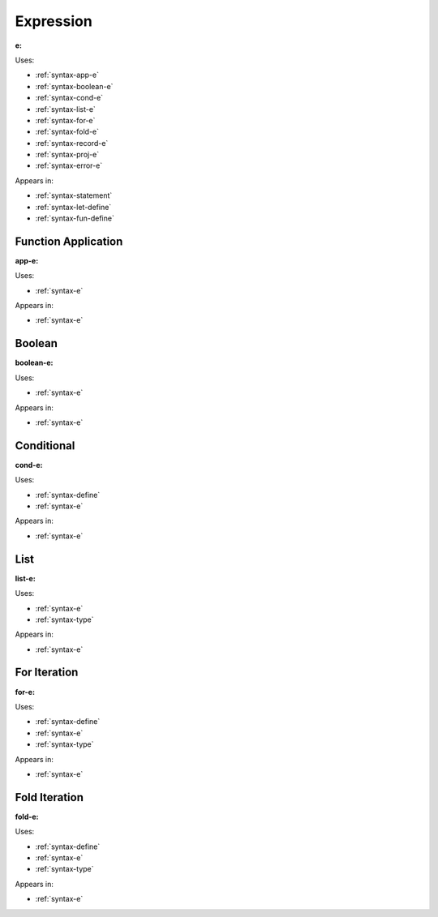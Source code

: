 .. _syntax-e:

Expression
==========

**e:**

.. image:: img/e.png

Uses:

- :ref:`syntax-app-e`
- :ref:`syntax-boolean-e`
- :ref:`syntax-cond-e`
- :ref:`syntax-list-e`
- :ref:`syntax-for-e`
- :ref:`syntax-fold-e`
- :ref:`syntax-record-e`
- :ref:`syntax-proj-e`
- :ref:`syntax-error-e`

Appears in:

- :ref:`syntax-statement`
- :ref:`syntax-let-define`
- :ref:`syntax-fun-define`

.. _syntax-app-e:

Function Application
--------------------

**app-e:**

.. image:: img/app-e.png

Uses:

- :ref:`syntax-e`

Appears in:

- :ref:`syntax-e`


.. _syntax-boolean-e:

Boolean
-------

**boolean-e:**

.. image:: img/boolean-e.png

Uses:

- :ref:`syntax-e`

Appears in:

- :ref:`syntax-e`


.. _syntax-cond-e:

Conditional
-----------

**cond-e:**

.. image:: img/cond-e.png

Uses:

- :ref:`syntax-define`
- :ref:`syntax-e`

Appears in:

- :ref:`syntax-e`

.. _syntax-list-e:

List
----

**list-e:**

.. image:: img/list-e.png

Uses:

- :ref:`syntax-e`
- :ref:`syntax-type`

Appears in:

- :ref:`syntax-e`


.. _syntax-for-e:

For Iteration
-------------

**for-e:**

.. image:: img/for-e.png

Uses:

- :ref:`syntax-define`
- :ref:`syntax-e`
- :ref:`syntax-type`

Appears in:

- :ref:`syntax-e`

.. _syntax-fold-e:

Fold Iteration
--------------

**fold-e:**

.. image:: img/fold-e.png

Uses:

- :ref:`syntax-define`
- :ref:`syntax-e`
- :ref:`syntax-type`

Appears in:

- :ref:`syntax-e`

